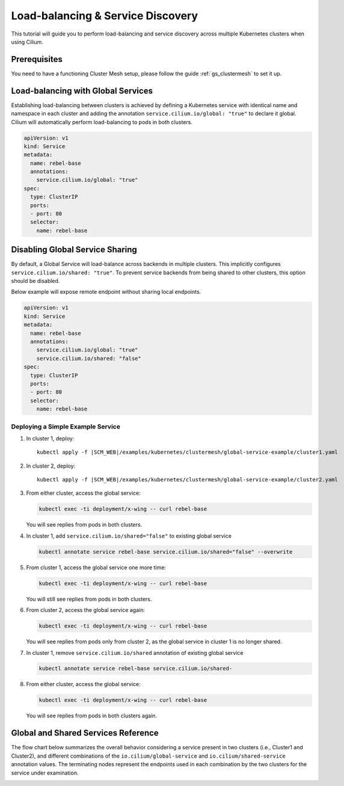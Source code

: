.. _gs_clustermesh_services:

**********************************
Load-balancing & Service Discovery
**********************************

This tutorial will guide you to perform load-balancing and service
discovery across multiple Kubernetes clusters when using Cilium.

Prerequisites
#############

You need to have a functioning Cluster Mesh setup, please follow the guide
:ref:`gs_clustermesh` to set it up.

Load-balancing with Global Services
###################################

Establishing load-balancing between clusters is achieved by defining a
Kubernetes service with identical name and namespace in each cluster and adding
the annotation ``service.cilium.io/global: "true"`` to declare it global.
Cilium will automatically perform load-balancing to pods in both clusters.

.. code-block:: yaml

  apiVersion: v1
  kind: Service
  metadata:
    name: rebel-base
    annotations:
      service.cilium.io/global: "true"
  spec:
    type: ClusterIP
    ports:
    - port: 80
    selector:
      name: rebel-base


Disabling Global Service Sharing
################################

By default, a Global Service will load-balance across backends in multiple clusters.
This implicitly configures ``service.cilium.io/shared: "true"``. To prevent service
backends from being shared to other clusters, this option should be disabled.

Below example will expose remote endpoint without sharing local endpoints.

.. code-block:: yaml

   apiVersion: v1
   kind: Service
   metadata:
     name: rebel-base
     annotations:
       service.cilium.io/global: "true"
       service.cilium.io/shared: "false"
   spec:
     type: ClusterIP
     ports:
     - port: 80
     selector:
       name: rebel-base


Deploying a Simple Example Service
==================================

1. In cluster 1, deploy:

   .. parsed-literal::

       kubectl apply -f \ |SCM_WEB|\/examples/kubernetes/clustermesh/global-service-example/cluster1.yaml

2. In cluster 2, deploy:

   .. parsed-literal::

       kubectl apply -f \ |SCM_WEB|\/examples/kubernetes/clustermesh/global-service-example/cluster2.yaml

3. From either cluster, access the global service:

   .. code-block:: shell-session

      kubectl exec -ti deployment/x-wing -- curl rebel-base

   You will see replies from pods in both clusters.

4. In cluster 1, add ``service.cilium.io/shared="false"`` to existing global service

   .. code-block:: shell-session

      kubectl annotate service rebel-base service.cilium.io/shared="false" --overwrite

5. From cluster 1, access the global service one more time:

   .. code-block:: shell-session

      kubectl exec -ti deployment/x-wing -- curl rebel-base

   You will still see replies from pods in both clusters.

6. From cluster 2, access the global service again:

   .. code-block:: shell-session

      kubectl exec -ti deployment/x-wing -- curl rebel-base

   You will see replies from pods only from cluster 2, as the global service in cluster 1 is no longer shared.

7. In cluster 1, remove ``service.cilium.io/shared`` annotation of existing global service

   .. code-block:: shell-session

      kubectl annotate service rebel-base service.cilium.io/shared-

8. From either cluster, access the global service:

   .. code-block:: shell-session

      kubectl exec -ti deployment/x-wing -- curl rebel-base

   You will see replies from pods in both clusters again.

Global and Shared Services Reference
####################################

The flow chart below summarizes the overall behavior considering a service present
in two clusters (i.e., Cluster1 and Cluster2), and different combinations of the
``io.cilium/global-service`` and ``io.cilium/shared-service`` annotation values.
The terminating nodes represent the endpoints used in each combination by the two
clusters for the service under examination.

.. image:: images/services_flowchart.svg

..
   The flow chart was generated on https://mermaid.live with code:

   flowchart LR
      Cluster1Global{Cluster1\nGlobal?}-->|yes|Cluster2Global{Cluster2\nGlobal?}
      Cluster2Global-->|yes|Cluster1Shared{Cluster1\nShared?}

      Cluster1Shared-->|yes|Cluster2Shared{Cluster2\nShared?}
      Cluster2Shared-->|yes|Cluster1BothCluster2Both[Cluster1: Local + Remote\nCluster2: Local + Remote]
      Cluster2Shared-->|no|Cluster1SelfClusterBoth[Cluster1: Local only\nCluster2: Local + Remote]

      Cluster1Shared-->|no|Cluster2Shared2{Cluster2\nShared?}
      Cluster2Shared2-->|yes|Cluster1BothCluster2Self[Cluster1: Local + Remote\nCluster2: Local only]
      Cluster2Shared2-->|no|Cluster1SelfCluster2Self[Cluster1: Local only\nCluster2: Local only]

      Cluster1Global-->|no|Cluster1SelfCluster2Self
      Cluster2Global-->|no|Cluster1SelfCluster2Self
